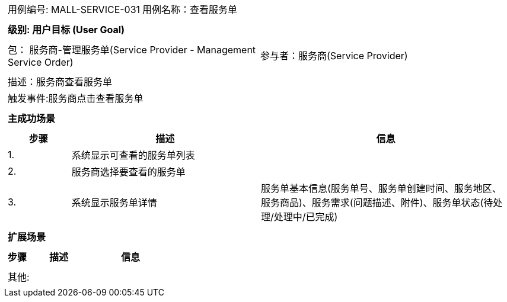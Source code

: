 [cols="1a"]
|===

|
[frame="none"]
[cols="1,1"]
!===
! 用例编号: MALL-SERVICE-031
! 用例名称：查看服务单

|
[frame="none"]
[cols="1", options="header"]
!===
! 级别: 用户目标 (User Goal)
!===

|
[frame="none"]
[cols="2"]
!===
! 包： 服务商-管理服务单(Service Provider - Management Service Order)
! 参与者：服务商(Service Provider)
!===

|
[frame="none"]
[cols="1"]
!===
! 描述：服务商查看服务单
! 触发事件:服务商点击查看服务单
!===

|
[frame="none"]
[cols="1", options="header"]
!===
! 主成功场景
!===

|
[frame="none"]
[cols="1,3,4", options="header"]
!===
! 步骤 ! 描述 ! 信息

! 1.
!系统显示可查看的服务单列表
!

! 2.
!服务商选择要查看的服务单
!

! 3.
!系统显示服务单详情
!服务单基本信息(服务单号、服务单创建时间、服务地区、服务商品)、服务需求(问题描述、附件)、服务单状态(待处理/处理中/已完成)
!===

|
[frame="none"]
[cols="1", options="header"]
!===
! 扩展场景
!===

|
[frame="none"]
[cols="1,3,4", options="header"]

!===
! 步骤 ! 描述 ! 信息

!===

|
[frame="none"]
[cols="1"]
!===
! 其他:
!===
|===
